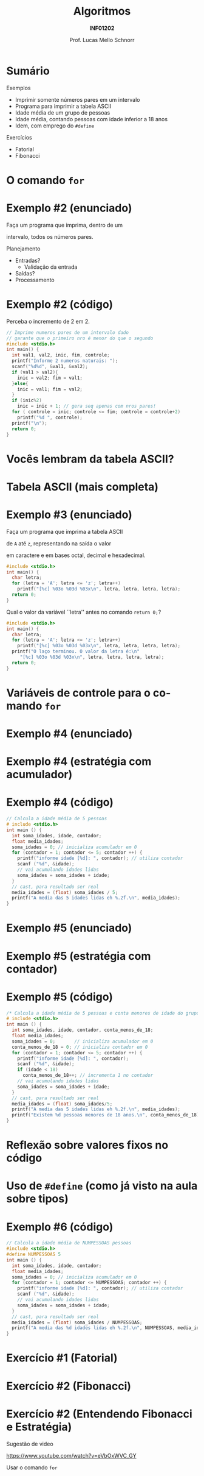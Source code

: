 # -*- coding: utf-8 -*-
# -*- mode: org -*-
#+startup: beamer overview indent
#+LANGUAGE: pt-br
#+TAGS: noexport(n)
#+EXPORT_EXCLUDE_TAGS: noexport
#+EXPORT_SELECT_TAGS: export

#+Title: Algoritmos
#+Subtitle: *INF01202*
#+Author: Prof. Lucas Mello Schnorr
#+Date: \copyleft

#+LaTeX_CLASS: beamer
#+LaTeX_CLASS_OPTIONS: [xcolor=dvipsnames]
#+OPTIONS: title:nil H:1 num:t toc:nil \n:nil @:t ::t |:t ^:t -:t f:t *:t <:t
#+LATEX_HEADER: \input{org-babel.tex}

#+latex: \newcommand{\mytitle}{Estudos de Caso do comando iterativo \texttt{for}}
#+latex: \mytitleslide

* Configuração                                                     :noexport:

#+BEGIN_SRC emacs-lisp
(setq org-latex-listings 'minted
      org-latex-packages-alist '(("" "minted"))
      org-latex-pdf-process
      '("pdflatex -shell-escape -interaction nonstopmode -output-directory %o %f"
        "pdflatex -shell-escape -interaction nonstopmode -output-directory %o %f"))
(setq org-latex-minted-options
       '(("frame" "lines")
         ("fontsize" "\\scriptsize")))
#+END_SRC

#+RESULTS:
| frame    | lines       |
| fontsize | \scriptsize |
* Sumário

Exemplos
- Imprimir somente números pares em um intervalo
- Programa para imprimir a tabela ASCII
- Idade média de um grupo de pessoas
- Idade média, contando pessoas com idade inferior a 18 anos
- Idem, com emprego do ~#define~

#+latex: \vfill

Exercícios
- Fatorial
- Fibonacci

* O comando =for=

#+latex: \cortesia{../../../Algoritmos/Claudio/Teorica/Aula07-for_slide_15.pdf}{Prof. Claudio Jung}

* Exemplo #2 (enunciado)

#+BEGIN_CENTER
Faça um programa que imprima, dentro de um

intervalo, todos os números pares.
#+END_CENTER

#+latex: \pause\vfill

Planejamento
- Entradas?
  - Validação da entrada
- Saídas?
- Processamento

* Exemplo #2 (código)

Perceba o incremento de 2 em 2.

#+BEGIN_SRC C :tangle e/a07-pares.c
// Imprime numeros pares de um intervalo dado
// garante que o primeiro nro é menor do que o segundo
#include <stdio.h>
int main() {
  int val1, val2, inic, fim, controle;
  printf("Informe 2 numeros naturais: ");
  scanf("%d%d", &val1, &val2);
  if (val1 > val2){
    inic = val2; fim = val1;
  }else{
    inic = val1; fim = val2;
  }
  if (inic%2)
    inic = inic + 1; // gera seq apenas com nros pares!
  for ( controle = inic; controle <= fim; controle = controle+2)
    printf("%d ", controle);
  printf("\n");
  return 0;
}
#+END_SRC

* Vocês lembram da tabela ASCII?

#+latex: \cortesia{../../../Algoritmos/Marcelo/aulas/aula07/aula07_slide_29.pdf}{Prof. Marcelo Walter}

* Tabela ASCII (mais completa)

[[./img/asciifull.jpg]]

#+attr_latex: :width .5\linewidth
[[./img/extend.jpg]]

* Exemplo #3 (enunciado)

#+BEGIN_CENTER
Faça um programa que imprima a tabela ASCII

de =A= até =z=, representando na saída o valor

em caractere e em bases octal, decimal e hexadecimal.
#+END_CENTER

#+latex:\pause\vfill

#+BEGIN_SRC C :tangle e/a07-ascii.c
#include <stdio.h>
int main() {
  char letra;
  for (letra = 'A'; letra <= 'z'; letra++)
    printf("[%c] %03o %03d %03x\n", letra, letra, letra, letra);
  return 0;
}
#+END_SRC

#+latex: \vfill\pause

Qual o valor da variável ``letra'' antes no comando =return 0;=?

#+latex: \vfill\pause

#+BEGIN_SRC C :tangle e/a07-ascii-v2.c
#include <stdio.h>
int main() {
  char letra;
  for (letra = 'A'; letra <= 'z'; letra++)
    printf("[%c] %03o %03d %03x\n", letra, letra, letra, letra);
  printf("O laço terminou. O valor da letra é:\n"
	 "[%c] %03o %03d %03x\n", letra, letra, letra, letra);
  return 0;
}
#+END_SRC

* Variáveis de controle para o comando =for=

#+latex: \cortesia{../../../Algoritmos/Claudio/Teorica/Aula07-for_slide_25.pdf}{Prof. Claudio Jung}
* Exemplo #4 (enunciado)

#+latex: \cortesia{../../../Algoritmos/Edison/Teoricas/aula07_slide_39.pdf}{Prof. Edison Pignaton de Freitas}

* Exemplo #4 (estratégia com acumulador)

#+latex: \cortesia{../../../Algoritmos/Edison/Teoricas/aula07_slide_40.pdf}{Prof. Edison Pignaton de Freitas}

* Exemplo #4 (código)

#+BEGIN_SRC C :tangle e/a07-idades.c
// Calcula a idade média de 5 pessoas
# include <stdio.h>
int main () {
  int soma_idades, idade, contador;
  float media_idades;
  soma_idades = 0; // inicializa acumulador em 0
  for (contador = 1; contador <= 5; contador ++) {
    printf("informe idade [%d]: ", contador); // utiliza contador
    scanf ("%d", &idade);
    // vai acumulando idades lidas
    soma_idades = soma_idades + idade;
  }
  // cast, para resultado ser real
  media_idades = (float) soma_idades / 5;
  printf("A media das 5 idades lidas eh %.2f.\n", media_idades);
}
#+END_SRC

* Exemplo #5 (enunciado)

#+latex: \cortesia{../../../Algoritmos/Edison/Teoricas/aula07_slide_43.pdf}{Prof. Edison Pignaton de Freitas}

* Exemplo #5 (estratégia com contador)

#+latex: \cortesia{../../../Algoritmos/Edison/Teoricas/aula07_slide_44.pdf}{Prof. Edison Pignaton de Freitas}

* Exemplo #5 (código)

#+BEGIN_SRC C :tangle e/a07-idades-18.c
/* Calcula a idade média de 5 pessoas e conta menores de idade do grupo: */
# include <stdio.h>
int main () {
  int soma_idades, idade, contador, conta_menos_de_18;
  float media_idades;
  soma_idades = 0;       // inicializa acumulador em 0
  conta_menos_de_18 = 0; // inicializa contador em 0
  for (contador = 1; contador <= 5; contador ++) {
    printf("informe idade [%d]: ", contador);
    scanf ("%d", &idade);
    if (idade < 18)
      conta_menos_de_18++; // incrementa 1 no contador
    // vai acumulando idades lidas
    soma_idades = soma_idades + idade;
  }
  // cast, para resultado ser real
  media_idades = (float) soma_idades/5;
  printf("A media das 5 idades lidas eh %.2f.\n", media_idades);
  printf("Existem %d pessoas menores de 18 anos.\n", conta_menos_de_18);
}

#+END_SRC
* Reflexão sobre valores fixos no código

#+latex: \cortesia{../../../Algoritmos/Edison/Teoricas/aula07_slide_47.pdf}{Prof. Edison Pignaton de Freitas}

* Uso de =#define= (como já visto na aula sobre tipos)

#+latex: \cortesia{../../../Algoritmos/Edison/Teoricas/aula07_slide_49.pdf}{Prof. Edison Pignaton de Freitas}

* Exemplo #6 (código)

#+BEGIN_SRC C :tangle e/a07-idades-contante.c
// Calcula a idade média de NUMPESSOAS pessoas
#include <stdio.h>
#define NUMPESSOAS 5
int main () {
  int soma_idades, idade, contador;
  float media_idades;
  soma_idades = 0; // inicializa acumulador em 0
  for (contador = 1; contador <= NUMPESSOAS; contador ++) {
    printf("informe idade [%d]: ", contador); // utiliza contador
    scanf ("%d", &idade);
    // vai acumulando idades lidas
    soma_idades = soma_idades + idade;
  }
  // cast, para resultado ser real
  media_idades = (float) soma_idades / NUMPESSOAS;
  printf("A media das %d idades lidas eh %.2f.\n", NUMPESSOAS, media_idades);
}
#+END_SRC
* Exercício #1 (Fatorial)

#+latex: \cortesia{../../../Algoritmos/Edison/Teoricas/aula07_slide_53.pdf}{Prof. Edison Pignaton de Freitas}

* Exercício #2 (Fibonacci)

#+latex: \cortesia{../../../Algoritmos/Mara/Teoricas/Aula07-For2017_slide_30.pdf}{Prof. Mara Abel}

* Exercício #2 (Entendendo Fibonacci e Estratégia)

#+BEGIN_CENTER
Sugestão de video

https://www.youtube.com/watch?v=eVbOxWVC_GY

Usar o comando =for=
#+END_CENTER





